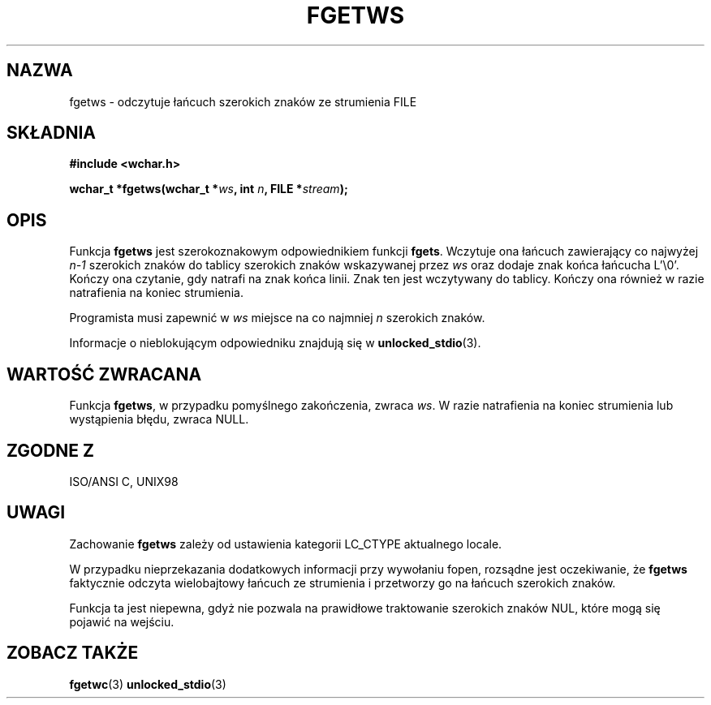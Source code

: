 .\" Tłumaczenie na podstawie wersji man-pages 1.45 
.\" Andrzej Krzysztofowicz <ankry@mif.pg.gda.pl>
.\" ------------
.\" Copyright (c) Bruno Haible <haible@clisp.cons.org>
.\"
.\" This is free documentation; you can redistribute it and/or
.\" modify it under the terms of the GNU General Public License as
.\" published by the Free Software Foundation; either version 2 of
.\" the License, or (at your option) any later version.
.\"
.\" References consulted:
.\"   GNU glibc-2 source code and manual
.\"   Dinkumware C library reference http://www.dinkumware.com/
.\"   OpenGroup's Single Unix specification http://www.UNIX-systems.org/online.html
.\"   ISO/IEC 9899:1999
.\"
.\" Modified Tue Oct 16 23:18:40 BST 2001 by John Levon <moz@compsoc.man.ac.uk>
.TH FGETWS 3  1999-07-25 "GNU" "Podręcznik programisty Linuksa"
.SH NAZWA
fgetws \- odczytuje łańcuch szerokich znaków ze strumienia FILE
.SH SKŁADNIA
.nf
.B #include <wchar.h>
.sp
.BI "wchar_t *fgetws(wchar_t *" ws ", int " n ", FILE *" stream );
.fi
.SH OPIS
Funkcja \fBfgetws\fP jest szerokoznakowym odpowiednikiem funkcji \fBfgets\fP.
Wczytuje ona łańcuch zawierający co najwyżej \fIn-1\fP szerokich znaków do
tablicy szerokich znaków wskazywanej przez \fIws\fP oraz dodaje znak końca
łańcucha L'\\0'. Kończy ona czytanie, gdy natrafi na znak końca linii. Znak
ten jest wczytywany do tablicy. Kończy ona również w razie natrafienia na
koniec strumienia.
.PP
Programista musi zapewnić w \fIws\fP miejsce na co najmniej \fIn\fP szerokich
znaków.
.PP
Informacje o nieblokującym odpowiedniku znajdują się w
.BR unlocked_stdio (3).
.SH "WARTOŚĆ ZWRACANA"
Funkcja \fBfgetws\fP, w przypadku pomyślnego zakończenia, zwraca \fIws\fP.
W razie natrafienia na koniec strumienia lub wystąpienia błędu, zwraca NULL.
.SH "ZGODNE Z"
ISO/ANSI C, UNIX98
.SH UWAGI
Zachowanie \fBfgetws\fP zależy od ustawienia kategorii LC_CTYPE aktualnego
locale.
.PP
W przypadku nieprzekazania dodatkowych informacji przy wywołaniu fopen,
rozsądne jest oczekiwanie, że \fBfgetws\fP faktycznie odczyta wielobajtowy
łańcuch ze strumienia i przetworzy go na łańcuch szerokich znaków.
.PP
Funkcja ta jest niepewna, gdyż nie pozwala na prawidłowe traktowanie szerokich
znaków NUL, które mogą się pojawić na wejściu.
.SH "ZOBACZ TAKŻE"
.BR fgetwc (3)
.BR unlocked_stdio (3)
